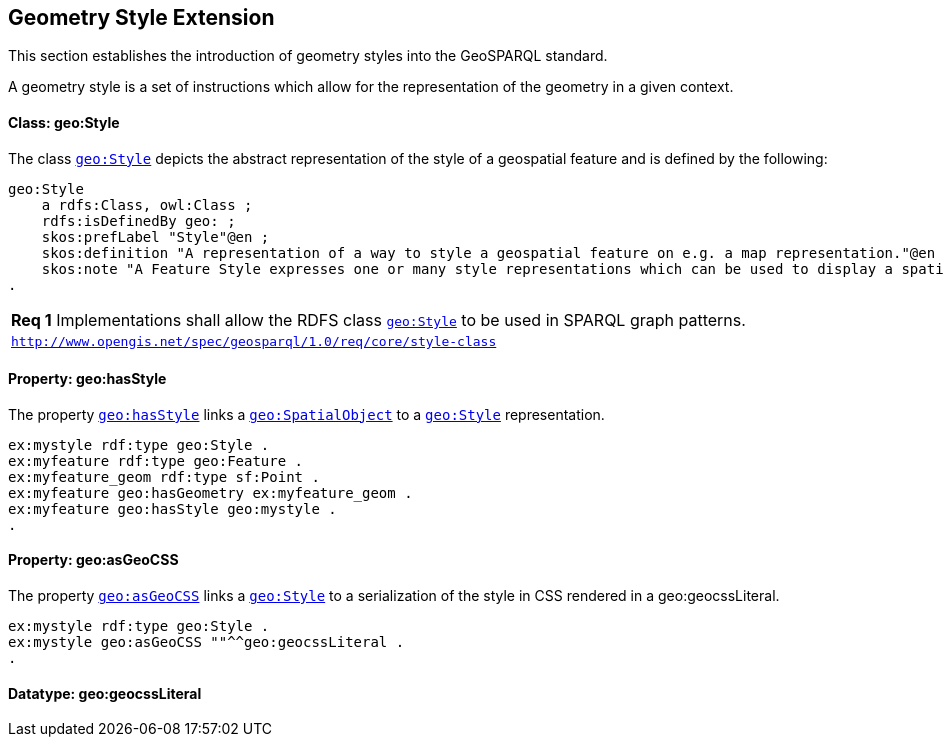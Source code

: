 [#geometry_style_extension]
== Geometry Style Extension

This section establishes the introduction of geometry styles into the GeoSPARQL standard.

A geometry style is a set of instructions which allow for the representation of the geometry in a given context.

==== Class: geo:Style

The class http://www.opengis.net/ont/geosparql#Style[`geo:Style`] depicts the abstract representation of the style of a geospatial feature and is defined by the following:

```turtle
geo:Style
    a rdfs:Class, owl:Class ;
    rdfs:isDefinedBy geo: ;
    skos:prefLabel "Style"@en ;
    skos:definition "A representation of a way to style a geospatial feature on e.g. a map representation."@en ;
    skos:note "A Feature Style expresses one or many style representations which can be used to display a spatial object in a suitable rendering."@en ;
.
```

[#req_core_style-class]
|===
| *Req {counter:req}* Implementations shall allow the RDFS class <<Class: geo:Style, `geo:Style`>> to be used in SPARQL graph patterns.
|http://www.opengis.net/spec/geosparql/1.0/req/core/style-class[`http://www.opengis.net/spec/geosparql/1.0/req/core/style-class`]
|===

==== Property: geo:hasStyle

The property http://www.opengis.net/ont/geosparql#hasStyle[`geo:hasStyle`] links a <<Class: geo:SpatialObject, `geo:SpatialObject`>> to a <<Class: geo:Style, `geo:Style`>> representation.

```turtle
ex:mystyle rdf:type geo:Style .
ex:myfeature rdf:type geo:Feature .
ex:myfeature_geom rdf:type sf:Point .
ex:myfeature geo:hasGeometry ex:myfeature_geom .
ex:myfeature geo:hasStyle geo:mystyle .
.
```

==== Property: geo:asGeoCSS

The property http://www.opengis.net/ont/geosparql#asGeoCSS[`geo:asGeoCSS`] links a <<Class: geo:Style, `geo:Style`>> to a serialization of the style in CSS rendered in a geo:geocssLiteral.

```turtle
ex:mystyle rdf:type geo:Style .
ex:mystyle geo:asGeoCSS ""^^geo:geocssLiteral .
.
```

==== Datatype: geo:geocssLiteral



